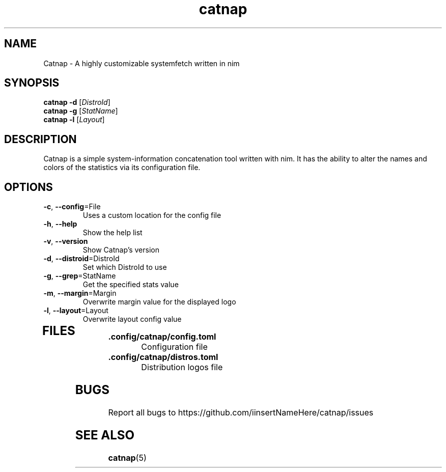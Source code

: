 .TH catnap 1 "2024-05-11" "1.0" "User Commands"
.SH NAME
Catnap \- A highly customizable systemfetch written in nim
.SH SYNOPSIS
.B catnap
.B -d
.RI [\| DistroId \|]
.br
.B catnap
.B -g
.RI [\| StatName \|]
.br
.B catnap
.B -l
.RI [\| Layout \|]
.SH DESCRIPTION
Catnap is a simple system-information concatenation tool written with nim. It has the ability to alter the names and colors of the statistics via its configuration file.
.SH OPTIONS
.TP
\fB\-c\fR, \fB\-\-config\fR=File
Uses a custom location for the config file
.TP
\fB\-h\fR, \fB\-\-help\fR
Show the help list
.TP
\fB\-v\fR, \fB\-\-version\fR
Show Catnap's version
.TP
\fB\-d\fR, \fB\-\-distroid\fR=DistroId
Set which DistroId to use
.TP
\fB\-g\fR, \fB\-\-grep\fR=StatName
Get the specified stats value
.TP
\fB\-m\fR, \fB\-\-margin\fR=Margin
Overwrite margin value for the displayed logo
.TP
\fB\-l\fR, \fB\-\-layout\fR=Layout
Overwrite layout config value
.TP
.SH FILES
.TP
\fB\.config/catnap/config.toml\fR
Configuration file
.TP
\fB\.config/catnap/distros.toml\fR
Distribution logos file
.SH BUGS
.TP
Report all bugs to https://github.com/iinsertNameHere/catnap/issues
.SH SEE ALSO
.TP
\fBcatnap\fP(5)
